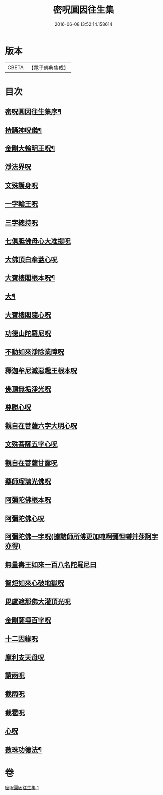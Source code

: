 #+TITLE: 密呪圓因往生集 
#+DATE: 2016-06-08 13:52:14.158614

* 版本
 |     CBETA|【電子佛典集成】|

* 目次
** [[file:KR6j0742_001.txt::001-1007a14][密呪圓因往生集序¶]]
** [[file:KR6j0742_001.txt::001-1007b15][持誦神呪儀¶]]
** [[file:KR6j0742_001.txt::001-1007c6][金剛大輪明王呪¶]]
** [[file:KR6j0742_001.txt::001-1007c27][淨法界呪]]
** [[file:KR6j0742_001.txt::001-1008a4][文殊護身呪]]
** [[file:KR6j0742_001.txt::001-1008a15][一字輪王呪]]
** [[file:KR6j0742_001.txt::001-1008b3][三字總持呪]]
** [[file:KR6j0742_001.txt::001-1008b19][七俱胝佛母心大准提呪]]
** [[file:KR6j0742_001.txt::001-1008c9][大佛頂白傘蓋心呪]]
** [[file:KR6j0742_001.txt::001-1009b9][大寶樓閣根本呪¶]]
** [[file:KR6j0742_001.txt::001-1009c6][大¶]]
** [[file:KR6j0742_001.txt::001-1009c15][大寶樓閣隨心呪]]
** [[file:KR6j0742_001.txt::001-1009c23][功德山陀羅尼呪]]
** [[file:KR6j0742_001.txt::001-1010a4][不動如來淨除業障呪]]
** [[file:KR6j0742_001.txt::001-1010a17][釋迦牟尼滅惡趣王根本呪]]
** [[file:KR6j0742_001.txt::001-1010b6][佛頂無垢淨光呪]]
** [[file:KR6j0742_001.txt::001-1010c7][尊勝心呪]]
** [[file:KR6j0742_001.txt::001-1010c19][觀自在菩薩六字大明心呪]]
** [[file:KR6j0742_001.txt::001-1011a12][文殊菩薩五字心呪]]
** [[file:KR6j0742_001.txt::001-1011a27][觀自在菩薩甘露呪]]
** [[file:KR6j0742_001.txt::001-1011b12][藥師瑠璃光佛呪]]
** [[file:KR6j0742_001.txt::001-1011b28][阿彌陀佛根本呪]]
** [[file:KR6j0742_001.txt::001-1011c19][阿彌陀佛心呪]]
** [[file:KR6j0742_001.txt::001-1011c22][阿彌陀佛一字呪(據諸師所傅更加唵啊彌怛嚩并莎訶字亦得)]]
** [[file:KR6j0742_001.txt::001-1012a7][無量壽王如來一百八名陀羅尼曰]]
** [[file:KR6j0742_001.txt::001-1012b1][智炬如來心破地獄呪]]
** [[file:KR6j0742_001.txt::001-1012b9][毘盧遮那佛大灌頂光呪]]
** [[file:KR6j0742_001.txt::001-1012c2][金剛薩埵百字呪]]
** [[file:KR6j0742_001.txt::001-1012c14][十二因緣呪]]
** [[file:KR6j0742_001.txt::001-1012c25][摩利支天母呪]]
** [[file:KR6j0742_001.txt::001-1013a1][請雨呪]]
** [[file:KR6j0742_001.txt::001-1013a9][截雨呪]]
** [[file:KR6j0742_001.txt::001-1013a11][截雹呪]]
** [[file:KR6j0742_001.txt::001-1013a13][心呪]]
** [[file:KR6j0742_001.txt::001-1013a17][數珠功德法¶]]

* 卷
[[file:KR6j0742_001.txt][密呪圓因往生集 1]]

